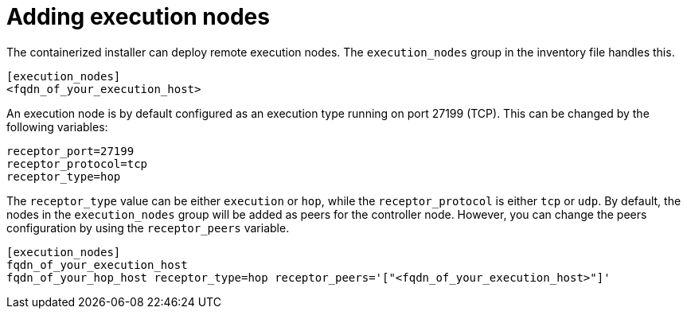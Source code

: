 :_newdoc-version: 2.15.1
:_template-generated: 2024-01-12

:_mod-docs-content-type: REFERENCE

[id="adding-execution-nodes_{context}"]
= Adding execution nodes

[role="_abstract"]

The containerized installer can deploy remote execution nodes. The `execution_nodes` group in the inventory file handles this.

----
[execution_nodes]
<fqdn_of_your_execution_host>
----

An execution node is by default configured as an execution type running on port 27199 (TCP).
This can be changed by the following variables:

----
receptor_port=27199
receptor_protocol=tcp
receptor_type=hop
----

The `receptor_type` value can be either `execution` or `hop`, while the `receptor_protocol` is either `tcp` or `udp`. By default, the nodes in the `execution_nodes` group will be added as peers for the controller node. However, you can change the peers configuration by using the `receptor_peers` variable.
----
[execution_nodes]
fqdn_of_your_execution_host
fqdn_of_your_hop_host receptor_type=hop receptor_peers='["<fqdn_of_your_execution_host>"]'
----